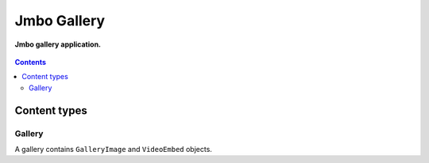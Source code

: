 Jmbo Gallery
=========
**Jmbo gallery application.**

.. figure:: https://travis-ci.org/praekelt/jmbo-gallery.svg?branch=develop
   :align: center
   :alt: Travis

.. contents:: Contents
    :depth: 5

Content types
-------------

Gallery
*******

A gallery contains ``GalleryImage`` and ``VideoEmbed`` objects.

